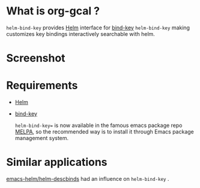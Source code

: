 * What is org-gcal ?
 =helm-bind-key= provides [[https://github.com/emacs-helm/helm][Helm]] interface for [[https://github.com/jwiegley/use-package/blob/master/bind-key.el][bind-key]] 
 =helm-bind-key=  making customizes key bindings interactively searchable with helm.

* Screenshot
 [[./image/screenshot.png]]

* Requirements
 
- [[https://github.com/emacs-helm/helm][Helm]]
- [[https://github.com/jwiegley/use-package/blob/master/bind-key.el][bind-key]] 

  =helm-bind-key== is now available in the famous emacs package repo [[https://melpa.org/][MELPA]], so the recommended way is to install it through Emacs package management system.


* Similar applications
  [[https://github.com/emacs-helm/helm-descbinds][emacs-helm/helm-descbinds]]  had an influence on  =helm-bind-key= .
